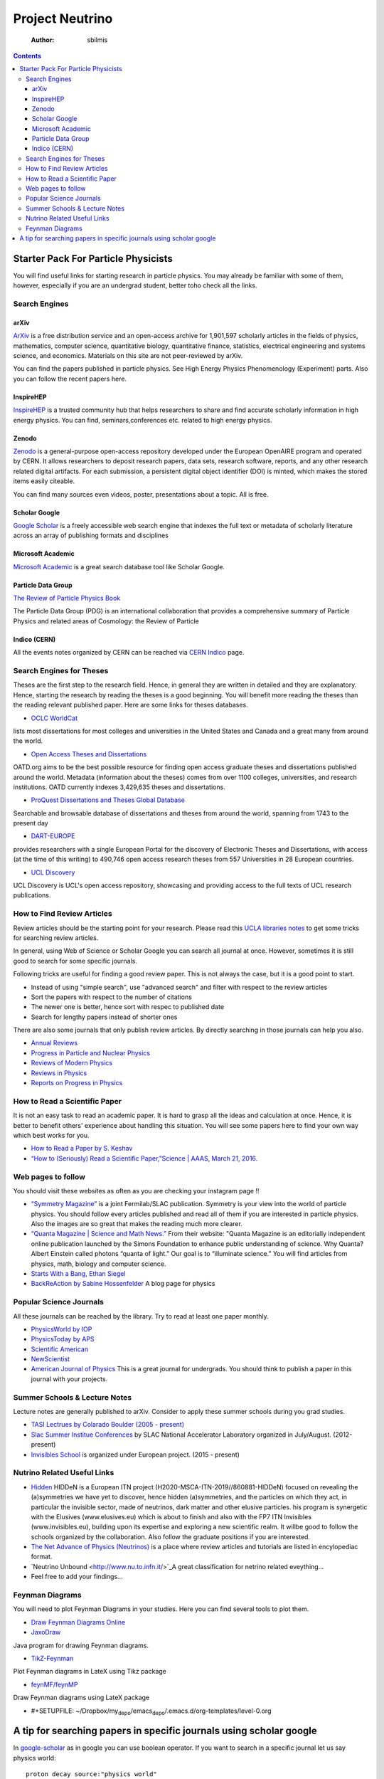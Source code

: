 ================
Project Neutrino
================

    :Author: sbilmis

.. contents::



Starter Pack For Particle Physicists
------------------------------------

.. image:: ./images/img1.jpg

You will find useful links for starting research in particle physics. You may already be familiar with some of them, however, especially if you are an undergrad student, better toho check all the links.

Search Engines
~~~~~~~~~~~~~~

arXiv
^^^^^

`ArXiv <https://arxiv.org/>`_  is a free distribution service and an open-access archive for 1,901,597 scholarly articles in the fields of physics, mathematics, computer science, quantitative biology, quantitative finance, statistics, electrical engineering and systems science, and economics. Materials on this site are not peer-reviewed by arXiv.

You can find the papers published in particle physics. See High Energy Physics Phenomenology (Experiment) parts. Also you can follow the recent papers here.

InspireHEP
^^^^^^^^^^

`InspireHEP <https://inspirehep.net/>`_ is a trusted community hub that helps researchers to share and find accurate scholarly information in high energy physics. You can find, seminars,conferences etc. related to high energy physics.

Zenodo
^^^^^^

`Zenodo <https://zenodo.org/>`_ is a general-purpose open-access repository developed under the European OpenAIRE program and operated by CERN. It allows researchers to deposit research papers, data sets, research software, reports, and any other research related digital artifacts. For each submission, a persistent digital object identifier (DOI) is minted, which makes the stored items easily citeable.

You can find many sources even videos, poster, presentations about a topic. All is free.

Scholar Google
^^^^^^^^^^^^^^

`Google Scholar <https://scholar.google.com>`_ is a freely accessible web search engine that indexes the full text or metadata of scholarly literature across an array of publishing formats and disciplines

Microsoft Academic
^^^^^^^^^^^^^^^^^^

`Microsoft Academic <https://academic.microsoft.com>`_ is a great search database tool like Scholar Google.

Particle Data Group
^^^^^^^^^^^^^^^^^^^

`The Review of Particle Physics Book <https://pdg.lbl.gov/>`_

The Particle Data Group (PDG) is an international collaboration that provides a comprehensive summary of Particle Physics and related areas of Cosmology: the Review of Particle 

Indico (CERN)
^^^^^^^^^^^^^

All the events notes organized by CERN can be reached via `CERN Indico <https://indico.cern.ch/>`_ page.

Search Engines for Theses
~~~~~~~~~~~~~~~~~~~~~~~~~

Theses are the first step to the research field. Hence, in general they are written in detailed and they are explanatory. Hence, starting the research by reading the theses is a good beginning. You will benefit more reading the theses than the reading relevant published paper. Here are some links for theses databases. 

- `OCLC WorldCat <http://www.worldcat.org/>`_

lists most dissertations for most colleges and universities in the United States and Canada and a great many from around the world.  

- `Open Access Theses and Dissertations <http://oatd.org/>`_

OATD.org aims to be the best possible resource for finding open access graduate theses and dissertations published around the world. Metadata (information about the theses) comes from over 1100 colleges, universities, and research institutions. OATD currently indexes 3,429,635 theses and dissertations.

- `ProQuest Dissertations and Theses Global Database <https://searchworks.stanford.edu/view/10764096>`_

Searchable and browsable database of dissertations and theses from around the world, spanning from 1743 to the present day

- `DART-EUROPE <http://www.dart-europe.eu/basic-search.php>`_

provides researchers with a single European Portal for the discovery of Electronic Theses and Dissertations, with access (at the time of this writing) to 490,746 open access research theses from 557 Universities in 28 European countries.

- `UCL Discovery <http://discovery.ucl.ac.uk/>`_

UCL Discovery is UCL's open access repository, showcasing and providing access to the full texts of UCL research publications.

How to Find Review Articles
~~~~~~~~~~~~~~~~~~~~~~~~~~~

Review articles should be the starting point for your research.
Please read this `UCLA libraries notes <https://uclalibrary.github.io/research-tips/review-articles/>`_ to get some tricks for searching review articles.

In general, using Web of Science or Scholar Google you can search all journal at once. However, sometimes it is still good to search for some specific journals.

Following tricks are useful for finding a good review paper. This is not always the case, but it is a good point to start.

- Instead of using "simple search", use "advanced search" and filter with respect to the  review articles

- Sort the papers with respect to the number of citations

- The newer one is better, hence sort with respec to published date

- Search for lengthy papers instead of shorter ones

There are also some journals that only publish review articles. By directly searching in those journals can help you also.

- `Annual Reviews <http://www.annualreviews.org>`_

- `Progress in Particle and Nuclear Physics <https://www.sciencedirect.com/journal/progress-in-particle-and-nuclear-physics>`_

- `Reviews of Modern Physics <https://journals.aps.org/rmp/>`_

- `Reviews in Physics <https://www.journals.elsevier.com/reviews-in-physics>`_

- `Reports on Progress in Physics <https://iopscience.iop.org/journal/0034-4885>`_

How to Read a Scientific Paper
~~~~~~~~~~~~~~~~~~~~~~~~~~~~~~

It is not an easy task to read an academic paper. It is hard to grasp all the ideas and calculation at once. Hence, it is better to benefit others' experience about handling this situation.
You will see some papers here to find your own way which best works for you.

- `How to Read a Paper by S. Keshav <./nu_studies/docs/HowtoReadPaper.pdf>`_

- `“How to (Seriously) Read a Scientific Paper,”Science | AAAS,  March 21, 2016.  <https://www.sciencemag.org/careers/2016/03/how-seriously-read-scientific-paper>`_

Web pages to follow
~~~~~~~~~~~~~~~~~~~

You should visit these websites as often as you are checking your instagram page !!

- `“Symmetry Magazine”  <https://www.symmetrymagazine.org/>`_ is a joint Fermilab/SLAC publication. Symmetry is your view into the world of particle physics. You should follow every articles published and read all of them if you are interested in particle physics. Also the images are so great that makes the reading much more clearer.

- `“Quanta Magazine | Science and Math News.” <https://www.quantamagazine.org/>`_ From their website: "Quanta Magazine is an editorially independent online publication launched by the Simons Foundation to enhance public understanding of science. Why Quanta? Albert Einstein called photons “quanta of light.” Our goal is to “illuminate science." You will find articles from physics, math, biology and computer science.

- `Starts With a Bang, Ethan Siegel <https://medium.com/starts-with-a-bang>`_

- `BackReAction by Sabine Hossenfelder <http://backreaction.blogspot.com/>`_ A blog page for physics

Popular Science Journals
~~~~~~~~~~~~~~~~~~~~~~~~

All these journals can be reached by the library. Try to read at least one paper monthly. 

- `PhysicsWorld by IOP <https://physicsworld.com/p/our-portfolio/>`_

- `PhysicsToday by APS <https://physicstoday.scitation.org/>`_

- `Scientific American <https://www.scientificamerican.com/>`_

- `NewScientist <https://www.newscientist.com/>`_

- `American Journal of Physics <https://aapt.scitation.org/journal/ajp>`_ This is a great journal for undergrads. You should think to publish a paper in this journal with your projects.

Summer Schools & Lecture Notes
~~~~~~~~~~~~~~~~~~~~~~~~~~~~~~

Lecture notes are generally published to arXiv. Consider to apply these summer schools during you grad studies.

- `TASI Lectrues by Colarado Boulder (2005 - present) <https://www.colorado.edu/physics/events/summer-intensive-programs/theoretical-advanced-study-institute-elementary-particle-physics>`_

- `Slac Summer Institue Conferences <https://conf.slac.stanford.edu/ssi-events>`_ by  SLAC National Accelerator Laboratory organized in July/August. (2012-present)

- `Invisibles School <https://indico.cern.ch/event/1019282/page/22084-previous-invisibles-schools>`_  is organized under European project. (2015 - present)

Nutrino Related Useful Links
~~~~~~~~~~~~~~~~~~~~~~~~~~~~

- `Hidden <https://hiddeneu.eu/>`_ HIDDeN is a European ITN project (H2020-MSCA-ITN-2019//860881-HIDDeN) focused on revealing the (a)symmetries we have yet to discover, hence hidden (a)symmetries, and the particles on which they act, in particular the invisible sector, made of neutrinos, dark matter and other elusive particles. his program is synergetic with the Elusives (www.elusives.eu) which is about to finish and also with the FP7 ITN Invisibles (www.invisibles.eu), building upon its expertise and exploring a new scientific realm. It willbe good to follow the schools organized by the collaboration. Also follow the graduate positions if you are interested.

- `The Net Advance of Physics (Neutrinos) <http://web.mit.edu/redingtn/www/netadv/Xneutrino.html>`_ is a place where review articles and tutorials are listed in encylopediac format.

- `Neutrino Unbound  <http://www.nu.to.infn.it/>`_A great classification for netrino related eveything...

- Feel free to add your findings...

Feynman Diagrams
~~~~~~~~~~~~~~~~

You will need to plot Feynman Diagrams in your studies. Here you can find several tools to plot them. 

- `Draw Feynman Diagrams Online <http://feynman.aivazis.com/>`_

- `JaxoDraw <http://jaxodraw.sourceforge.net/>`_

Java program for drawing Feynman diagrams. 

- `TikZ-Feynman <https://jpellis.me/projects/tikz-feynman/>`_

Plot Feynman diagrams in LateX using Tikz package

- `feynMF/feynMP <http://osksn2.hep.sci.osaka-u.ac.jp/~taku/osx/feynmp.html>`_

Draw Feynman diagrams using LateX package 




- #+SETUPFILE: ~/Dropbox/my\ :sub:`depo`\/emacs\ :sub:`depo`\/.emacs.d/org-templates/level-0.org

A tip for searching papers in specific journals using scholar google
--------------------------------------------------------------------

In `google-scholar  <https://scholar.google.com>`_ as in google you can use boolean operator. If you want to search in a specific journal let us say physics world:

::

    proton decay source:"physics world"

    # or

    proton decay source:"physical review letters"
